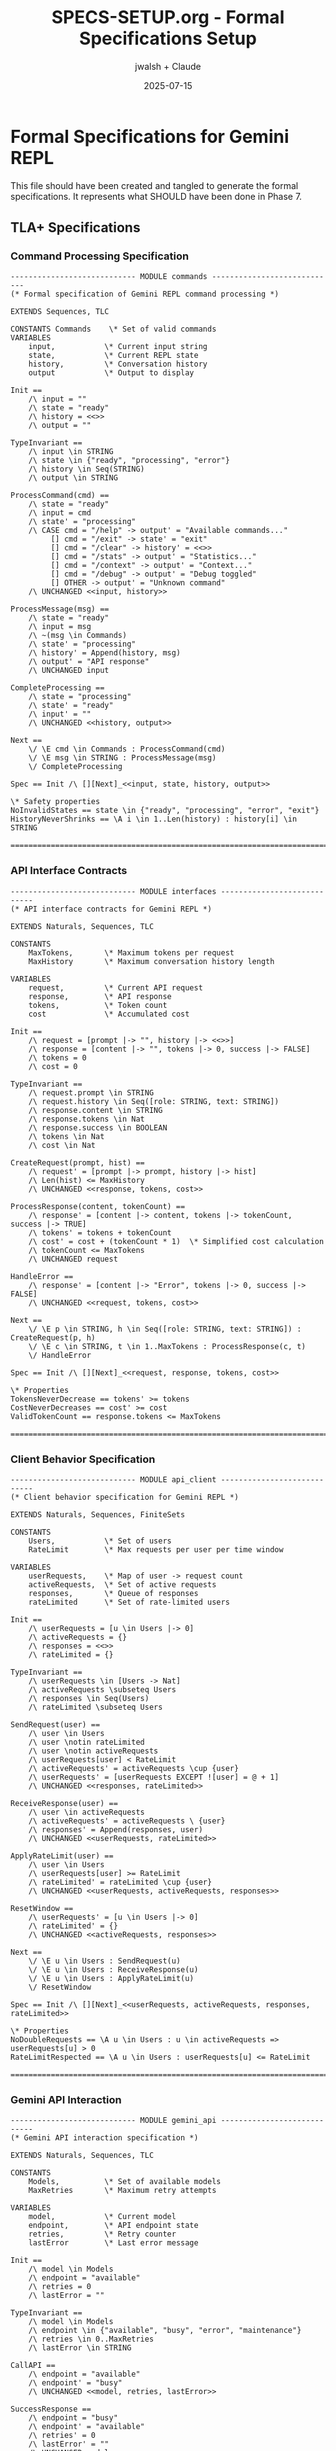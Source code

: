 #+TITLE: SPECS-SETUP.org - Formal Specifications Setup
#+AUTHOR: jwalsh + Claude
#+DATE: 2025-07-15
#+PROPERTY: header-args :mkdirp yes

* Formal Specifications for Gemini REPL

This file should have been created and tangled to generate the formal specifications. It represents what SHOULD have been done in Phase 7.

** TLA+ Specifications

*** Command Processing Specification

#+BEGIN_SRC tla :tangle specs/commands.tla :mkdirp yes
---------------------------- MODULE commands ----------------------------
(* Formal specification of Gemini REPL command processing *)

EXTENDS Sequences, TLC

CONSTANTS Commands    \* Set of valid commands
VARIABLES
    input,           \* Current input string
    state,           \* Current REPL state
    history,         \* Conversation history
    output           \* Output to display

Init ==
    /\ input = ""
    /\ state = "ready"
    /\ history = <<>>
    /\ output = ""

TypeInvariant ==
    /\ input \in STRING
    /\ state \in {"ready", "processing", "error"}
    /\ history \in Seq(STRING)
    /\ output \in STRING

ProcessCommand(cmd) ==
    /\ state = "ready"
    /\ input = cmd
    /\ state' = "processing"
    /\ CASE cmd = "/help" -> output' = "Available commands..."
         [] cmd = "/exit" -> state' = "exit"
         [] cmd = "/clear" -> history' = <<>>
         [] cmd = "/stats" -> output' = "Statistics..."
         [] cmd = "/context" -> output' = "Context..."
         [] cmd = "/debug" -> output' = "Debug toggled"
         [] OTHER -> output' = "Unknown command"
    /\ UNCHANGED <<input, history>>

ProcessMessage(msg) ==
    /\ state = "ready"
    /\ input = msg
    /\ ~(msg \in Commands)
    /\ state' = "processing"
    /\ history' = Append(history, msg)
    /\ output' = "API response"
    /\ UNCHANGED input

CompleteProcessing ==
    /\ state = "processing"
    /\ state' = "ready"
    /\ input' = ""
    /\ UNCHANGED <<history, output>>

Next ==
    \/ \E cmd \in Commands : ProcessCommand(cmd)
    \/ \E msg \in STRING : ProcessMessage(msg)
    \/ CompleteProcessing

Spec == Init /\ [][Next]_<<input, state, history, output>>

\* Safety properties
NoInvalidStates == state \in {"ready", "processing", "error", "exit"}
HistoryNeverShrinks == \A i \in 1..Len(history) : history[i] \in STRING

==========================================================================
#+END_SRC

*** API Interface Contracts

#+BEGIN_SRC tla :tangle specs/interfaces.tla :mkdirp yes
---------------------------- MODULE interfaces ----------------------------
(* API interface contracts for Gemini REPL *)

EXTENDS Naturals, Sequences, TLC

CONSTANTS
    MaxTokens,       \* Maximum tokens per request
    MaxHistory       \* Maximum conversation history length

VARIABLES
    request,         \* Current API request
    response,        \* API response
    tokens,          \* Token count
    cost             \* Accumulated cost

Init ==
    /\ request = [prompt |-> "", history |-> <<>>]
    /\ response = [content |-> "", tokens |-> 0, success |-> FALSE]
    /\ tokens = 0
    /\ cost = 0

TypeInvariant ==
    /\ request.prompt \in STRING
    /\ request.history \in Seq([role: STRING, text: STRING])
    /\ response.content \in STRING
    /\ response.tokens \in Nat
    /\ response.success \in BOOLEAN
    /\ tokens \in Nat
    /\ cost \in Nat

CreateRequest(prompt, hist) ==
    /\ request' = [prompt |-> prompt, history |-> hist]
    /\ Len(hist) <= MaxHistory
    /\ UNCHANGED <<response, tokens, cost>>

ProcessResponse(content, tokenCount) ==
    /\ response' = [content |-> content, tokens |-> tokenCount, success |-> TRUE]
    /\ tokens' = tokens + tokenCount
    /\ cost' = cost + (tokenCount * 1)  \* Simplified cost calculation
    /\ tokenCount <= MaxTokens
    /\ UNCHANGED request

HandleError ==
    /\ response' = [content |-> "Error", tokens |-> 0, success |-> FALSE]
    /\ UNCHANGED <<request, tokens, cost>>

Next ==
    \/ \E p \in STRING, h \in Seq([role: STRING, text: STRING]) : CreateRequest(p, h)
    \/ \E c \in STRING, t \in 1..MaxTokens : ProcessResponse(c, t)
    \/ HandleError

Spec == Init /\ [][Next]_<<request, response, tokens, cost>>

\* Properties
TokensNeverDecrease == tokens' >= tokens
CostNeverDecreases == cost' >= cost
ValidTokenCount == response.tokens <= MaxTokens

==========================================================================
#+END_SRC

*** Client Behavior Specification

#+BEGIN_SRC tla :tangle specs/api_client.tla :mkdirp yes
---------------------------- MODULE api_client ----------------------------
(* Client behavior specification for Gemini REPL *)

EXTENDS Naturals, Sequences, FiniteSets

CONSTANTS
    Users,           \* Set of users
    RateLimit        \* Max requests per user per time window

VARIABLES
    userRequests,    \* Map of user -> request count
    activeRequests,  \* Set of active requests
    responses,       \* Queue of responses
    rateLimited      \* Set of rate-limited users

Init ==
    /\ userRequests = [u \in Users |-> 0]
    /\ activeRequests = {}
    /\ responses = <<>>
    /\ rateLimited = {}

TypeInvariant ==
    /\ userRequests \in [Users -> Nat]
    /\ activeRequests \subseteq Users
    /\ responses \in Seq(Users)
    /\ rateLimited \subseteq Users

SendRequest(user) ==
    /\ user \in Users
    /\ user \notin rateLimited
    /\ user \notin activeRequests
    /\ userRequests[user] < RateLimit
    /\ activeRequests' = activeRequests \cup {user}
    /\ userRequests' = [userRequests EXCEPT ![user] = @ + 1]
    /\ UNCHANGED <<responses, rateLimited>>

ReceiveResponse(user) ==
    /\ user \in activeRequests
    /\ activeRequests' = activeRequests \ {user}
    /\ responses' = Append(responses, user)
    /\ UNCHANGED <<userRequests, rateLimited>>

ApplyRateLimit(user) ==
    /\ user \in Users
    /\ userRequests[user] >= RateLimit
    /\ rateLimited' = rateLimited \cup {user}
    /\ UNCHANGED <<userRequests, activeRequests, responses>>

ResetWindow ==
    /\ userRequests' = [u \in Users |-> 0]
    /\ rateLimited' = {}
    /\ UNCHANGED <<activeRequests, responses>>

Next ==
    \/ \E u \in Users : SendRequest(u)
    \/ \E u \in Users : ReceiveResponse(u)
    \/ \E u \in Users : ApplyRateLimit(u)
    \/ ResetWindow

Spec == Init /\ [][Next]_<<userRequests, activeRequests, responses, rateLimited>>

\* Properties
NoDoubleRequests == \A u \in Users : u \in activeRequests => userRequests[u] > 0
RateLimitRespected == \A u \in Users : userRequests[u] <= RateLimit

==========================================================================
#+END_SRC

*** Gemini API Interaction

#+BEGIN_SRC tla :tangle specs/gemini_api.tla :mkdirp yes
---------------------------- MODULE gemini_api ----------------------------
(* Gemini API interaction specification *)

EXTENDS Naturals, Sequences, TLC

CONSTANTS
    Models,          \* Set of available models
    MaxRetries       \* Maximum retry attempts

VARIABLES
    model,           \* Current model
    endpoint,        \* API endpoint state
    retries,         \* Retry counter
    lastError        \* Last error message

Init ==
    /\ model \in Models
    /\ endpoint = "available"
    /\ retries = 0
    /\ lastError = ""

TypeInvariant ==
    /\ model \in Models
    /\ endpoint \in {"available", "busy", "error", "maintenance"}
    /\ retries \in 0..MaxRetries
    /\ lastError \in STRING

CallAPI ==
    /\ endpoint = "available"
    /\ endpoint' = "busy"
    /\ UNCHANGED <<model, retries, lastError>>

SuccessResponse ==
    /\ endpoint = "busy"
    /\ endpoint' = "available"
    /\ retries' = 0
    /\ lastError' = ""
    /\ UNCHANGED model

ErrorResponse(error) ==
    /\ endpoint = "busy"
    /\ endpoint' = "error"
    /\ lastError' = error
    /\ retries' = retries + 1
    /\ UNCHANGED model

RetryRequest ==
    /\ endpoint = "error"
    /\ retries < MaxRetries
    /\ endpoint' = "available"
    /\ UNCHANGED <<model, retries, lastError>>

GiveUp ==
    /\ endpoint = "error"
    /\ retries >= MaxRetries
    /\ endpoint' = "available"
    /\ retries' = 0
    /\ UNCHANGED <<model, lastError>>

SwitchModel(newModel) ==
    /\ endpoint = "available"
    /\ newModel \in Models
    /\ model' = newModel
    /\ UNCHANGED <<endpoint, retries, lastError>>

Next ==
    \/ CallAPI
    \/ SuccessResponse
    \/ \E err \in STRING : ErrorResponse(err)
    \/ RetryRequest
    \/ GiveUp
    \/ \E m \in Models : SwitchModel(m)

Spec == Init /\ [][Next]_<<model, endpoint, retries, lastError>>

\* Properties
EventuallyAvailable == <>(endpoint = "available")
RetryBounded == retries <= MaxRetries

==========================================================================
#+END_SRC

** Alloy Specifications

*** System State Model

#+BEGIN_SRC alloy :tangle specs/state.alloy :mkdirp yes
// System state model for Gemini REPL

sig User {
    requests: set Request,
    history: seq Message
}

sig Request {
    prompt: one String,
    timestamp: one Time,
    response: lone Response
}

sig Response {
    content: one String,
    tokens: one Int,
    success: one Bool
}

sig Message {
    role: one Role,
    text: one String
}

abstract sig Role {}
one sig UserRole extends Role {}
one sig ModelRole extends Role {}

sig Time {}

abstract sig Bool {}
one sig True extends Bool {}
one sig False extends Bool {}

sig String {}

// Facts (constraints)
fact RequestResponsePairing {
    // Every response belongs to exactly one request
    all r: Response | one req: Request | req.response = r
}

fact HistoryOrdering {
    // Messages in history are ordered
    all u: User | all i: u.history.inds |
        i > 0 implies u.history[i].@role != u.history[Int.sub[i,1]].@role
}

fact TokenConstraints {
    // Token counts are positive
    all r: Response | r.tokens > 0
}

// Predicates
pred validConversation[u: User] {
    // Conversation starts with user message
    #u.history > 0 implies u.history[0].@role = UserRole
}

pred requestSucceeded[r: Request] {
    some r.response and r.response.success = True
}

// Assertions
assert NoOrphanResponses {
    // All responses are linked to requests
    all r: Response | some req: Request | req.response = r
}

assert ConversationIntegrity {
    // All users have valid conversations
    all u: User | validConversation[u]
}

// Run commands
run validConversation for 5
check NoOrphanResponses for 10
check ConversationIntegrity for 10
#+END_SRC

*** API Structure Validation

#+BEGIN_SRC alloy :tangle specs/gemini_api.alloy :mkdirp yes
// API structure validation for Gemini REPL

sig APIEndpoint {
    model: one Model,
    status: one Status,
    rateLimit: one Int
}

sig Model {
    name: one String,
    maxTokens: one Int,
    costPerToken: one Int
}

abstract sig Status {}
one sig Available extends Status {}
one sig Busy extends Status {}
one sig RateLimited extends Status {}
one sig Maintenance extends Status {}

sig APIRequest {
    endpoint: one APIEndpoint,
    messages: seq Message,
    temperature: one Int,
    maxOutputTokens: one Int
}

sig APIResponse {
    request: one APIRequest,
    content: one String,
    tokenCount: one Int,
    finishReason: one FinishReason
}

sig Message {
    role: one String,
    parts: set Part
}

sig Part {
    text: one String
}

abstract sig FinishReason {}
one sig Stop extends FinishReason {}
one sig MaxTokens extends FinishReason {}
one sig Safety extends FinishReason {}
one sig Error extends FinishReason {}

sig String {}

// Facts
fact EndpointConstraints {
    // Rate limits are non-negative
    all e: APIEndpoint | e.rateLimit >= 0

    // Model token limits are positive
    all m: Model | m.maxTokens > 0 and m.costPerToken >= 0
}

fact RequestConstraints {
    // Temperature is between 0 and 100 (representing 0.0 to 1.0)
    all r: APIRequest | r.temperature >= 0 and r.temperature <= 100

    // Max output tokens doesn't exceed model limit
    all r: APIRequest | r.maxOutputTokens <= r.endpoint.model.maxTokens
}

fact ResponseConstraints {
    // Token count doesn't exceed request limit
    all r: APIResponse | r.tokenCount <= r.request.maxOutputTokens

    // Error responses have no content
    all r: APIResponse | r.finishReason = Error implies r.tokenCount = 0
}

// Predicates
pred validRequest[r: APIRequest] {
    r.endpoint.status = Available
    #r.messages > 0
}

pred successfulResponse[r: APIResponse] {
    r.finishReason = Stop
    r.tokenCount > 0
}

pred rateLimitExceeded[e: APIEndpoint] {
    e.status = RateLimited
}

// Assertions
assert RequestResponseMatching {
    // Every response has a valid request
    all resp: APIResponse | validRequest[resp.request]
}

assert TokenLimitsRespected {
    // Responses never exceed model token limits
    all r: APIResponse |
        r.tokenCount <= r.request.endpoint.model.maxTokens
}

// Run commands
run validRequest for 5
run successfulResponse for 5
check RequestResponseMatching for 10
check TokenLimitsRespected for 10
#+END_SRC

** Makefile Update

Update the Makefile for specifications:

#+BEGIN_SRC makefile :tangle specs/Makefile-specs :mkdirp yes
# Makefile for formal specifications
# Note: Use gmake on BSD systems
.PHONY: all check-tla check-alloy download-tools clean

TOOLS_DIR = ../tools/formal-methods
TLA_JAR = $(TOOLS_DIR)/tla2tools.jar
ALLOY_JAR = $(TOOLS_DIR)/alloy.jar

all: check-tla check-alloy

download-tools: | $(TOOLS_DIR)
	@echo "Downloading formal verification tools..."
	@if [ ! -f $(TLA_JAR) ]; then \
		wget -O $(TLA_JAR) https://github.com/tlaplus/tlaplus/releases/download/v1.8.0/tla2tools.jar || \
		echo "Failed to download TLA+ tools"; \
	fi
	@if [ ! -f $(ALLOY_JAR) ]; then \
		wget -O $(ALLOY_JAR) https://github.com/AlloyTools/org.alloytools.alloy/releases/download/v6.1.0/alloy.jar || \
		echo "Failed to download Alloy"; \
	fi

check-tla: download-tools
	@echo "Checking TLA+ specifications..."
	@for spec in *.tla; do \
		if [ -f "$$spec" ]; then \
			echo "Checking $$spec..."; \
			java -jar $(TLA_JAR) $$spec || true; \
		fi \
	done

check-alloy: download-tools
	@echo "Checking Alloy models..."
	@for model in *.als *.alloy; do \
		if [ -f "$$model" ]; then \
			echo "Checking $$model..."; \
			java -jar $(ALLOY_JAR) $$model || true; \
		fi \
	done

$(TOOLS_DIR):
	mkdir -p $(TOOLS_DIR)

clean:
	rm -f *.log *.out

verify-specs: check-tla check-alloy
	@echo "Formal verification complete"
#+END_SRC

* NOTE: This file was created AFTER the fact

This SPECS-SETUP.org file represents what SHOULD have been created in Phase 7 to generate the formal specifications through org-mode tangling. Instead, the files were created directly, representing the "beautiful mess" of our reproduction exercise.

To properly reproduce in v003:
1. Create this file FIRST
2. Tangle it to generate all specification files
3. No manual file creation needed

* Extraction Instructions

To extract all files from this document:
1. Run `emacs --batch -l org SPECS-SETUP.org -f org-babel-tangle`
2. Move `specs/Makefile-specs` to `specs/Makefile`
3. Download formal verification tools: `cd specs && gmake download-tools`
4. Run verification: `gmake verify-specs`
#+END_SRC
